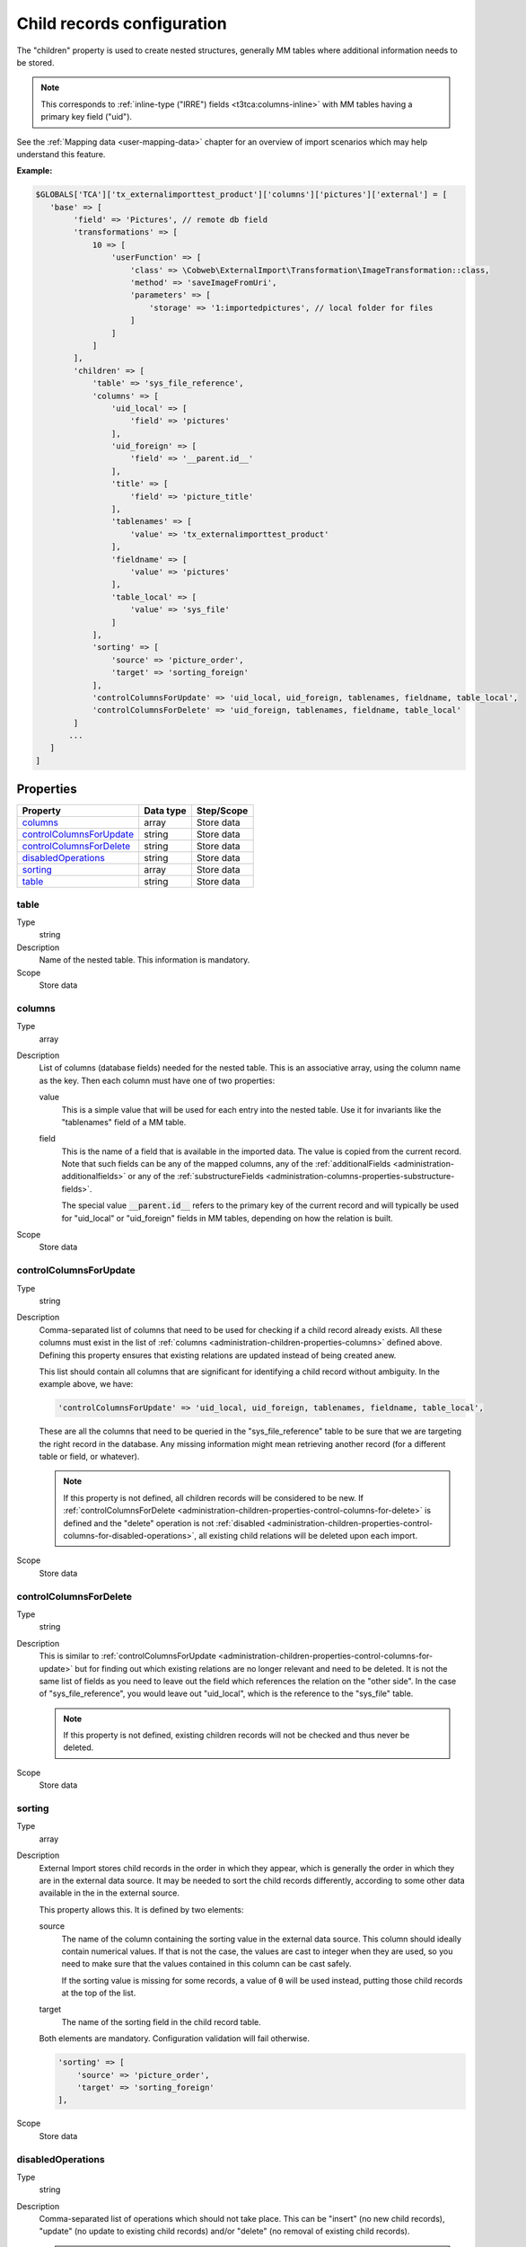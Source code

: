 ﻿.. include:: /Includes.rst.txt


.. _administration-children:

Child records configuration
^^^^^^^^^^^^^^^^^^^^^^^^^^^

The "children" property is used to create nested structures, generally
MM tables where additional information needs to be stored.

.. note::

   This corresponds to :ref:`inline-type ("IRRE") fields <t3tca:columns-inline>`
   with MM tables having a primary key field ("uid").

See the :ref:`Mapping data <user-mapping-data>` chapter for an overview of import
scenarios which may help understand this feature.


**Example:**

.. code-block:: php

      $GLOBALS['TCA']['tx_externalimporttest_product']['columns']['pictures']['external'] = [
         'base' => [
              'field' => 'Pictures', // remote db field
              'transformations' => [
                  10 => [
                      'userFunction' => [
                          'class' => \Cobweb\ExternalImport\Transformation\ImageTransformation::class,
                          'method' => 'saveImageFromUri',
                          'parameters' => [
                              'storage' => '1:importedpictures', // local folder for files
                          ]
                      ]
                  ]
              ],
              'children' => [
                  'table' => 'sys_file_reference',
                  'columns' => [
                      'uid_local' => [
                          'field' => 'pictures'
                      ],
                      'uid_foreign' => [
                          'field' => '__parent.id__'
                      ],
                      'title' => [
                          'field' => 'picture_title'
                      ],
                      'tablenames' => [
                          'value' => 'tx_externalimporttest_product'
                      ],
                      'fieldname' => [
                          'value' => 'pictures'
                      ],
                      'table_local' => [
                          'value' => 'sys_file'
                      ]
                  ],
                  'sorting' => [
                      'source' => 'picture_order',
                      'target' => 'sorting_foreign'
                  ],
                  'controlColumnsForUpdate' => 'uid_local, uid_foreign, tablenames, fieldname, table_local',
                  'controlColumnsForDelete' => 'uid_foreign, tablenames, fieldname, table_local'
              ]
             ...
         ]
      ]


.. _administration-children-properties:

Properties
""""""""""

.. container:: ts-properties

   ========================= ==================== ===================
   Property                  Data type            Step/Scope
   ========================= ==================== ===================
   columns_                  array                Store data
   controlColumnsForUpdate_  string               Store data
   controlColumnsForDelete_  string               Store data
   disabledOperations_       string               Store data
   sorting_                  array                Store data
   table_                    string               Store data
   ========================= ==================== ===================


.. _administration-children-properties-table:

table
~~~~~

Type
  string

Description
  Name of the nested table. This information is mandatory.

Scope
  Store data


.. _administration-children-properties-columns:

columns
~~~~~~~

Type
  array

Description
  List of columns (database fields) needed for the nested table. This is an
  associative array, using the column name as the key. Then each column must
  have one of two properties:

  value
    This is a simple value that will be used for each entry into the nested table.
    Use it for invariants like the "tablenames" field of a MM table.

  field
    This is the name of a field that is available in the imported data. The value
    is copied from the current record. Note that such fields can be any of the mapped
    columns, any of the :ref:`additionalFields <administration-additionalfields>` or
    any of the :ref:`substructureFields <administration-columns-properties-substructure-fields>`.

    The special value :code:`__parent.id__` refers to the primary key of the current
    record and will typically be used for "uid_local" or "uid_foreign" fields in MM
    tables, depending on how the relation is built.

Scope
  Store data


.. _administration-children-properties-control-columns-for-update:

controlColumnsForUpdate
~~~~~~~~~~~~~~~~~~~~~~~

Type
  string

Description
  Comma-separated list of columns that need to be used for checking if a child record
  already exists. All these columns must exist in the list of :ref:`columns <administration-children-properties-columns>`
  defined above. Defining this property ensures that existing relations are updated
  instead of being created anew.

  This list should contain all columns that are significant for identifying a child
  record without ambiguity. In the example above, we have:

  .. code-block:: php

      'controlColumnsForUpdate' => 'uid_local, uid_foreign, tablenames, fieldname, table_local',

  These are all the columns that need to be queried in the "sys_file_reference" table to be sure
  that we are targeting the right record in the database. Any missing information might mean retrieving
  another record (for a different table or field, or whatever).

  .. note::

     If this property is not defined, all children records will be considered to be new.
     If :ref:`controlColumnsForDelete <administration-children-properties-control-columns-for-delete>`
     is defined and the "delete" operation is not :ref:`disabled <administration-children-properties-control-columns-for-disabled-operations>`,
     all existing child relations will be deleted upon each import.

Scope
  Store data


.. _administration-children-properties-control-columns-for-delete:

controlColumnsForDelete
~~~~~~~~~~~~~~~~~~~~~~~

Type
  string

Description
  This is similar to :ref:`controlColumnsForUpdate <administration-children-properties-control-columns-for-update>`
  but for finding out which existing relations are no longer relevant and need to be
  deleted. It is not the same list of fields as you need to leave out the field
  which references the relation on the "other side". In the case of "sys_file_reference",
  you would leave out "uid_local", which is the reference to the "sys_file" table.

  .. note::

     If this property is not defined, existing children records will not be checked and thus
     never be deleted.

Scope
  Store data


.. _administration-children-properties-sorting:

sorting
~~~~~~~

Type
  array

Description
  External Import stores child records in the order in which they appear, which is generally
  the order in which they are in the external data source. It may be needed to sort the child
  records differently, according to some other data available in the in the external source.

  This property allows this. It is defined by two elements:

  source
    The name of the column containing the sorting value in the external data source.
    This column should ideally contain numerical values. If that is not the case, the values
    are cast to integer when they are used, so you need to make sure that the values contained
    in this column can be cast safely.

    If the sorting value is missing for some records, a value of :code:`0` will be used
    instead, putting those child records at the top of the list.

  target
    The name of the sorting field in the child record table.

  Both elements are mandatory. Configuration validation will fail otherwise.

  .. code-block:: php

      'sorting' => [
          'source' => 'picture_order',
          'target' => 'sorting_foreign'
      ],

Scope
  Store data


.. _administration-children-properties-disabled-operations:
.. _administration-children-properties-control-columns-for-disabled-operations:

disabledOperations
~~~~~~~~~~~~~~~~~~

Type
  string

Description
  Comma-separated list of operations which should not take place. This can be "insert"
  (no new child records), "update" (no update to existing child records) and/or
  "delete" (no removal of existing child records).

  .. note::

     This applies only when a parent record is being updated. When a parent record
     is being created, it does not make sense to forbid creation of its child records.

Scope
  Store data
